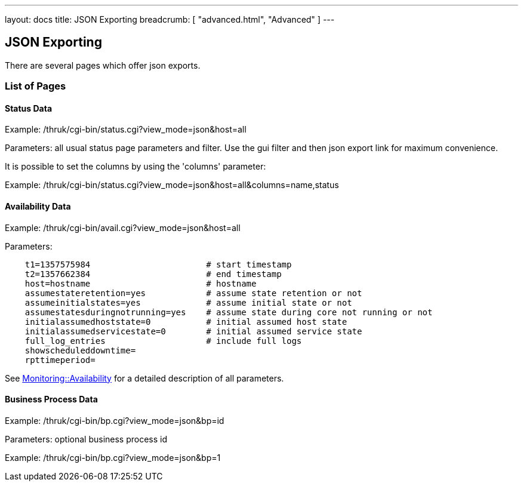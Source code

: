 ---
layout: docs
title: JSON Exporting
breadcrumb: [ "advanced.html", "Advanced" ]
---


== JSON Exporting

There are several pages which offer json exports.

=== List of Pages

==== Status Data

Example: /thruk/cgi-bin/status.cgi?view_mode=json&host=all

Parameters: all usual status page parameters and filter. Use the gui filter
and then json export link for maximum convenience.

It is possible to set the columns by using the 'columns' parameter:

Example: /thruk/cgi-bin/status.cgi?view_mode=json&host=all&columns=name,status


==== Availability Data

Example: /thruk/cgi-bin/avail.cgi?view_mode=json&host=all

Parameters:

------
    t1=1357575984                       # start timestamp
    t2=1357662384                       # end timestamp
    host=hostname                       # hostname
    assumestateretention=yes            # assume state retention or not
    assumeinitialstates=yes             # assume initial state or not
    assumestatesduringnotrunning=yes    # assume state during core not running or not
    initialassumedhoststate=0           # initial assumed host state
    initialassumedservicestate=0        # initial assumed service state
    full_log_entries                    # include full logs
    showscheduleddowntime=
    rpttimeperiod=
------

See http://search.cpan.org/~nierlein/Monitoring-Availability-0.40/lib/Monitoring/Availability.pm#CONSTRUCTOR[Monitoring::Availability]
for a detailed description of all parameters.


==== Business Process Data

Example: /thruk/cgi-bin/bp.cgi?view_mode=json&bp=id

Parameters: optional business process id

Example: /thruk/cgi-bin/bp.cgi?view_mode=json&bp=1
